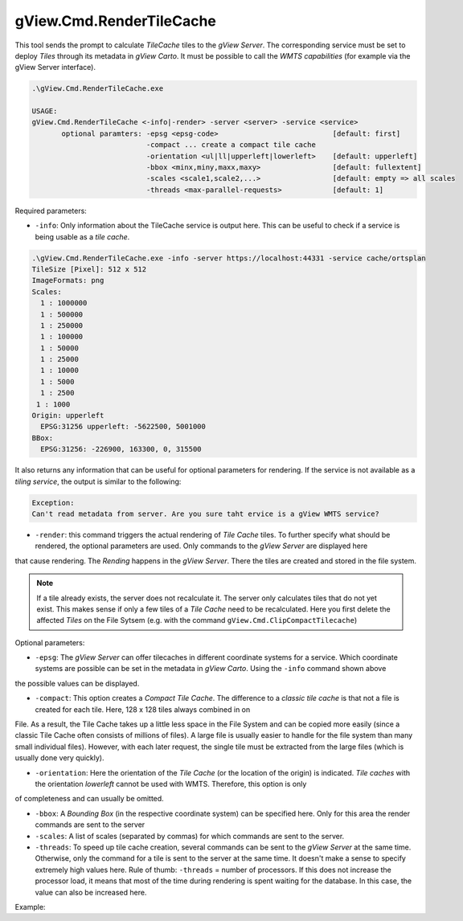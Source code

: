 .. _commandline-tools-render-tile-cache:

gView.Cmd.RenderTileCache
=========================

This tool sends the prompt to calculate *TileCache* tiles to the *gView Server*. The corresponding service must be set to deploy *Tiles* through its metadata in *gView Carto*.
It must be possible to call the *WMTS capabilities* (for example via the gView Server interface).

.. code::

   .\gView.Cmd.RenderTileCache.exe

   USAGE:
   gView.Cmd.RenderTileCache <-info|-render> -server <server> -service <service>
          optional paramters: -epsg <epsg-code>                           [default: first]
                              -compact ... create a compact tile cache
                              -orientation <ul|ll|upperleft|lowerleft>    [default: upperleft]
                              -bbox <minx,miny,maxx,maxy>                 [default: fullextent]
                              -scales <scale1,scale2,...>                 [default: empty => all scales
                              -threads <max-parallel-requests>            [default: 1]

Required parameters:

* ``-info``: Only information about the TileCache service is output here. This can be useful to check if a service is being usable as a *tile cache*.

.. code::

   .\gView.Cmd.RenderTileCache.exe -info -server https://localhost:44331 -service cache/ortsplan
   TileSize [Pixel]: 512 x 512
   ImageFormats: png
   Scales:
     1 : 1000000
     1 : 500000
     1 : 250000
     1 : 100000
     1 : 50000
     1 : 25000
     1 : 10000
     1 : 5000
     1 : 2500
    1 : 1000
   Origin: upperleft
     EPSG:31256 upperleft: -5622500, 5001000
   BBox:
     EPSG:31256: -226900, 163300, 0, 315500
   
It also returns any information that can be useful for optional parameters for rendering.
If the service is not available as a *tiling service*, the output is similar to the following:

.. code::

   Exception:
   Can't read metadata from server. Are you sure taht ervice is a gView WMTS service?

* ``-render``: this command triggers the actual rendering of *Tile Cache* tiles. To further specify what should be rendered, the optional parameters are used. Only commands to the *gView Server* are displayed here
that cause rendering. The *Rending* happens in the *gView Server*. There the tiles are created and stored in the file system.
  
.. note::
  If a tile already exists, the server does not recalculate it. The server only calculates tiles that do not yet exist. This makes sense if only a few tiles of a *Tile Cache* need to be recalculated.
  Here you first delete the affected *Tiles* on the File Sytsem (e.g. with the command ``gView.Cmd.ClipCompactTilecache``)

Optional parameters:

* ``-epsg``: The *gView Server* can offer tilecaches in different coordinate systems for a service. Which coordinate systems are possible can be set in the metadata in *gView Carto*. Using the ``-info`` command shown above
the possible values can be displayed.

* ``-compact``: This option creates a *Compact Tile Cache*. The difference to a *classic tile cache* is that not a file is created for each tile. Here, 128 x 128 tiles always combined in on 
File. As a result, the Tile Cache takes up a little less space in the File System and can be copied more easily (since a classic Tile Cache often consists of millions of files). A large file 
is usually easier to handle for the file system than many small individual files). However, with each later request, the single tile must be extracted from the large files (which is usually done very quickly).

* ``-orientation``: Here the orientation of the *Tile Cache* (or the location of the origin) is indicated. *Tile caches* with the orientation *lowerleft* cannot be used with WMTS. Therefore, this option is only
of completeness and can usually be omitted. 

* ``-bbox``: A *Bounding Box* (in the respective coordinate system) can be specified here. Only for this area the render commands are sent to the server

* ``-scales``: A list of scales (separated by commas) for which commands are sent to the server.

* ``-threads``: To speed up tile cache creation, several commands can be sent to the *gView Server* at the same time. Otherwise, only the command for a tile is sent to the server at the same time. It doesn't make a
  sense to specify extremely high values here. Rule of thumb: ``-threads`` = number of processors. If this does not increase the processor load, it means that most of the time during rendering is spent waiting for the database.
  In this case, the value can also be increased here.
  

Example:

.. code::
